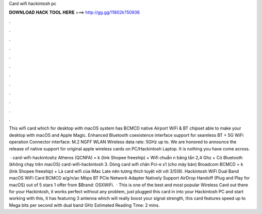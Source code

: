 Card wifi hackintosh pc



𝐃𝐎𝐖𝐍𝐋𝐎𝐀𝐃 𝐇𝐀𝐂𝐊 𝐓𝐎𝐎𝐋 𝐇𝐄𝐑𝐄 ===> http://gg.gg/11802k?50936



.



.



.



.



.



.



.



.



.



.



.



.

This wifi card which for desktop with macOS system has BCMCD native Airport WiFi & BT chipset able to make your desktop with macOS and Apple Magic. Enhanced Bluetooth coexistence interface support for seamless BT + 5G WiFi operation Connector interface: M.2 NGFF WLAN Wireless data rate: 5GHz up to. We are honored to announce the release of native support for original apple wireless cards on PC/Hackintosh Laptop. It is nothing you have come across.

 · card-wifi-hackintoshz Atheros (QCNFA) = k (link Shopee freeship) + Wifi chuẩn n băng tần 2,4 Ghz + Có Bluetooth (không chạy trên macOS) card-wifi-hackintosh 3. Dòng card wifi chân Pci-e x1 (cho máy bàn) Broadcom BCMCD = k (link Shopee freeship) + Là card wifi của iMac Late nên tương thích tuyệt vời với 3/5(9). Hackintosh WiFi Dual Band macOS WiFi Card BCMCD a/g/n/ac Mbps BT PCIe Network Adapter Natively Support AirDrop Handoff (Plug and Play for macOS) out of 5 stars 1 offer from $Brand: OSXWiFi.  · This is one of the best and most popular Wireless Card out there for your Hackintosh, it works perfect without any problem, just plugged this card in into your Hackintosh PC and start working with this, it has featuring 3 antenna which will really boost your signal strength, this card features speed up to Mega bits per second with dual band GHz Estimated Reading Time: 2 mins.
